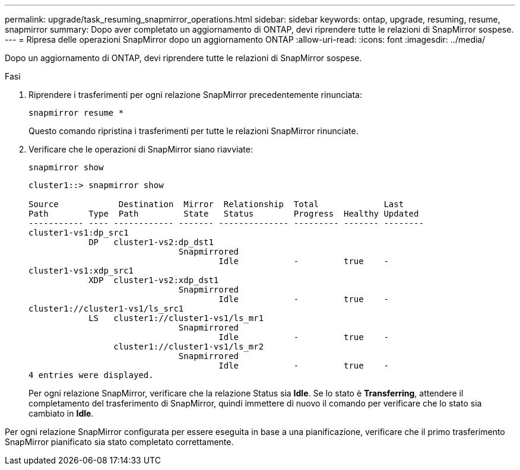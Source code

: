 ---
permalink: upgrade/task_resuming_snapmirror_operations.html 
sidebar: sidebar 
keywords: ontap, upgrade, resuming, resume, snapmirror 
summary: Dopo aver completato un aggiornamento di ONTAP, devi riprendere tutte le relazioni di SnapMirror sospese. 
---
= Ripresa delle operazioni SnapMirror dopo un aggiornamento ONTAP
:allow-uri-read: 
:icons: font
:imagesdir: ../media/


[role="lead"]
Dopo un aggiornamento di ONTAP, devi riprendere tutte le relazioni di SnapMirror sospese.

.Fasi
. Riprendere i trasferimenti per ogni relazione SnapMirror precedentemente rinunciata:
+
[source, cli]
----
snapmirror resume *
----
+
Questo comando ripristina i trasferimenti per tutte le relazioni SnapMirror rinunciate.

. Verificare che le operazioni di SnapMirror siano riavviate:
+
[source, cli]
----
snapmirror show
----
+
[listing]
----
cluster1::> snapmirror show

Source            Destination  Mirror  Relationship  Total             Last
Path        Type  Path         State   Status        Progress  Healthy Updated
----------- ---- ------------ ------- -------------- --------- ------- --------
cluster1-vs1:dp_src1
            DP   cluster1-vs2:dp_dst1
                              Snapmirrored
                                      Idle           -         true    -
cluster1-vs1:xdp_src1
            XDP  cluster1-vs2:xdp_dst1
                              Snapmirrored
                                      Idle           -         true    -
cluster1://cluster1-vs1/ls_src1
            LS   cluster1://cluster1-vs1/ls_mr1
                              Snapmirrored
                                      Idle           -         true    -
                 cluster1://cluster1-vs1/ls_mr2
                              Snapmirrored
                                      Idle           -         true    -
4 entries were displayed.
----
+
Per ogni relazione SnapMirror, verificare che la relazione Status sia *Idle*. Se lo stato è *Transferring*, attendere il completamento del trasferimento di SnapMirror, quindi immettere di nuovo il comando per verificare che lo stato sia cambiato in *Idle*.



Per ogni relazione SnapMirror configurata per essere eseguita in base a una pianificazione, verificare che il primo trasferimento SnapMirror pianificato sia stato completato correttamente.

